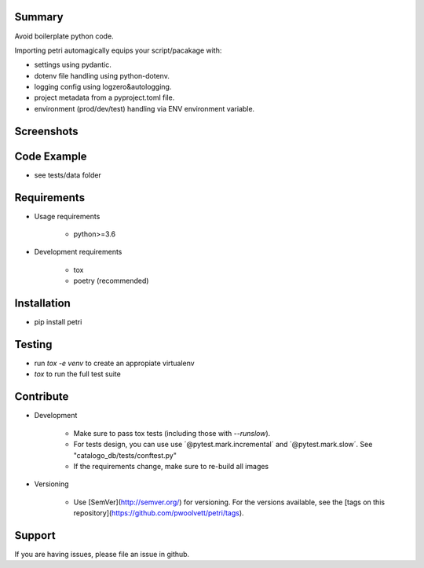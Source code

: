 .. image:: https://travis-ci.org/pwoolvett/petri.svg?branch=master
    :target: https://travis-ci.org/pwoolvett/petri
    :alt: Build Status

.. image:: https://readthedocs.org/projects/petri/badge/?version=latest
   :target: https://petri.readthedocs.io/en/latest/?badge=latest
   :alt: Documentation Status

.. image:: https://api.codeclimate.com/v1/badges/f0f976249fae332a0bab/test_coverage
   :target: https://codeclimate.com/github/pwoolvett/petri/test_coverage
   :alt: Test Coverage


.. image:: https://api.codeclimate.com/v1/badges/f0f976249fae332a0bab/maintainability
   :target: https://codeclimate.com/github/pwoolvett/petri/maintainability
   :alt: Maintainability

.. image:: https://img.shields.io/badge/python%20version-3.6.7-275479.svg
   :target: https://img.shields.io/badge/python%20version-3.6.7-275479.svg
   :alt: Python Version

.. image:: https://img.shields.io/badge/code%20style-black-000000.svg
   :target: https://img.shields.io/badge/code%20style-black-000000.svg
   :alt: Code Style


Summary
-------
Avoid boilerplate python code.

Importing petri automagically equips your script/pacakage with:

* settings using pydantic.
* dotenv file handling using python-dotenv.
* logging config using logzero&autologging.
* project metadata from a pyproject.toml file.
* environment (prod/dev/test) handling via ENV environment variable.

Screenshots
-----------

.. image:: static/screenshots/api.png


Code Example
------------

* see tests/data folder


Requirements
------------

- Usage requirements

   + python>=3.6

- Development requirements

   + tox
   + poetry (recommended)


Installation
------------

- pip install petri

Testing
-------

- run `tox -e venv` to create an appropiate virtualenv
- `tox` to run the full test suite


Contribute
----------

- Development
   
   + Make sure to pass tox tests (including those with `--runslow`).
   + For tests design, you can use use ´@pytest.mark.incremental´ and  ´@pytest.mark.slow´. See "catalogo_db/tests/conftest.py"
   + If the requirements change, make sure to re-build all images

- Versioning
   
   + Use [SemVer](http://semver.org/) for versioning. For the versions available, see the [tags on this repository](https://github.com/pwoolvett/petri/tags).

Support
-------

If you are having issues, please file an issue in github.
